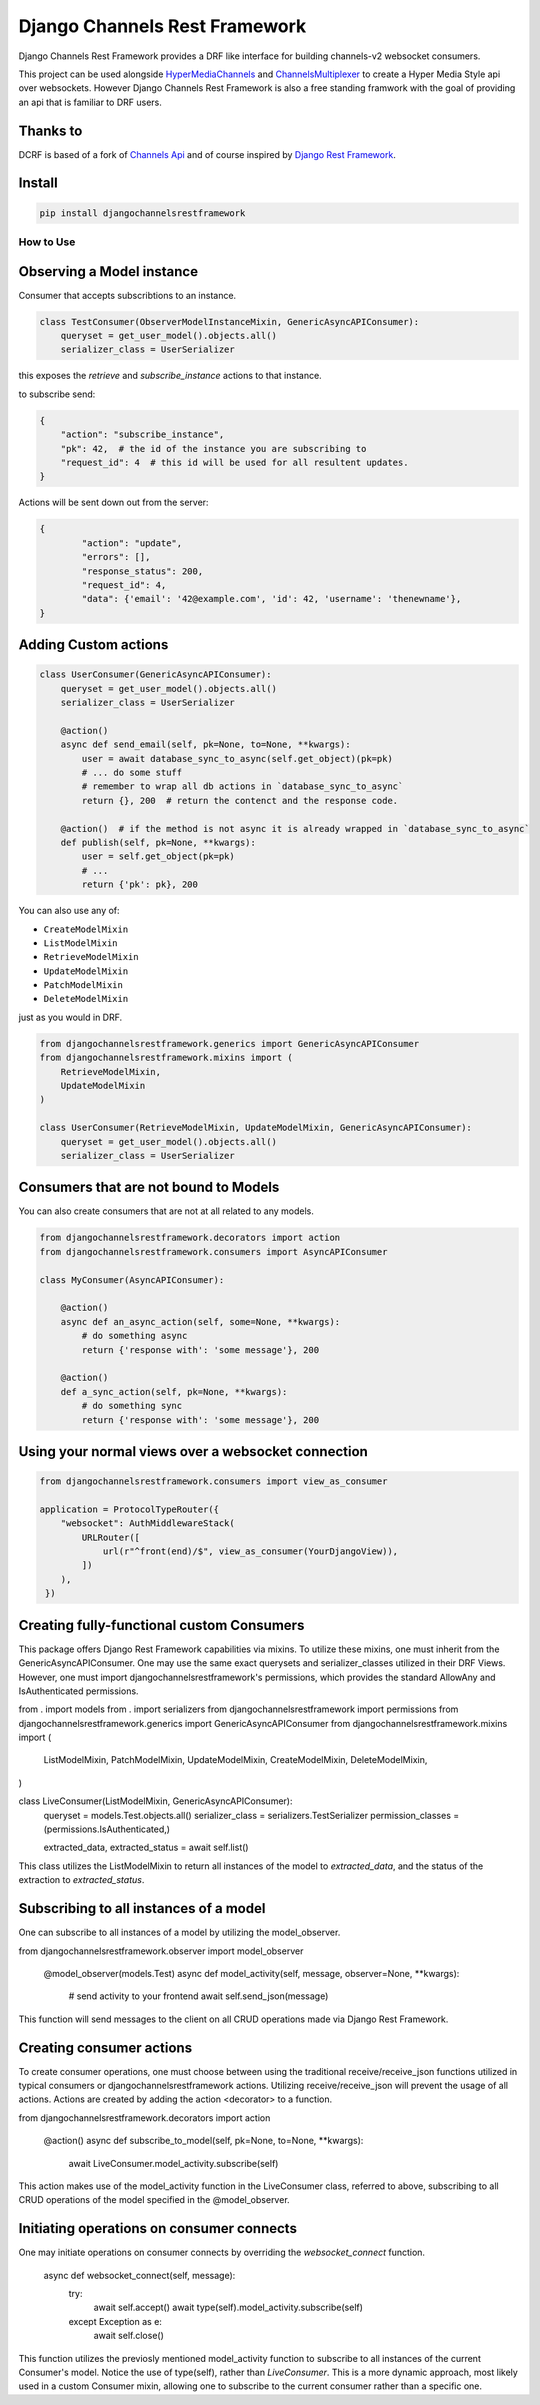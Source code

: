 ==============================
Django Channels Rest Framework
==============================

Django Channels Rest Framework provides a DRF like interface for building channels-v2 websocket consumers.


This project can be used alongside HyperMediaChannels_ and ChannelsMultiplexer_ to create a Hyper Media Style api over websockets. However Django Channels Rest Framework is also a free standing framwork with the goal of providing an api that is familiar to DRF users. 

.. _HyperMediaChannels: https://github.com/hishnash/hypermediachannels
.. _ChannelsMultiplexer: https://github.com/hishnash/channelsmultiplexer

.. image:: https://travis-ci.org/hishnash/djangochannelsrestframework.svg?branch=master
    :target: https://travis-ci.org/hishnash/djangochannelsrestframework

Thanks to
---------


DCRF is based of a fork of `Channels Api <https://github.com/linuxlewis/channels-api>`_ and of course inspired by `Django Rest Framework <http://www.django-rest-framework.org/>`_.


Install
-------

.. code-block:: bash
  
  pip install djangochannelsrestframework


How to Use
==========



Observing a Model instance
--------------------------

Consumer that accepts subscribtions to an instance.

.. code-block:: python

   class TestConsumer(ObserverModelInstanceMixin, GenericAsyncAPIConsumer):
       queryset = get_user_model().objects.all()
       serializer_class = UserSerializer

this exposes the `retrieve` and `subscribe_instance` actions to that instance.

to subscribe send:


.. code-block:: python

   {
       "action": "subscribe_instance",
       "pk": 42,  # the id of the instance you are subscribing to
       "request_id": 4  # this id will be used for all resultent updates.
   }


Actions will be sent down out from the server:

.. code-block:: python

	{
		"action": "update",
		"errors": [],
		"response_status": 200,
		"request_id": 4,
		"data": {'email': '42@example.com', 'id': 42, 'username': 'thenewname'},
	}

Adding Custom actions
---------------------


.. code-block:: python

   class UserConsumer(GenericAsyncAPIConsumer):
       queryset = get_user_model().objects.all()
       serializer_class = UserSerializer

       @action()
       async def send_email(self, pk=None, to=None, **kwargs):
           user = await database_sync_to_async(self.get_object)(pk=pk)
           # ... do some stuff
           # remember to wrap all db actions in `database_sync_to_async`
           return {}, 200  # return the contenct and the response code.

       @action()  # if the method is not async it is already wrapped in `database_sync_to_async`
       def publish(self, pk=None, **kwargs):
           user = self.get_object(pk=pk)
	   # ...
	   return {'pk': pk}, 200

You can also use any of:

*  ``CreateModelMixin``
*  ``ListModelMixin``
*  ``RetrieveModelMixin``
*  ``UpdateModelMixin``
*  ``PatchModelMixin``
*  ``DeleteModelMixin``

just as you would in DRF.

.. code-block:: python

  from djangochannelsrestframework.generics import GenericAsyncAPIConsumer
  from djangochannelsrestframework.mixins import (
      RetrieveModelMixin,
      UpdateModelMixin
  )

  class UserConsumer(RetrieveModelMixin, UpdateModelMixin, GenericAsyncAPIConsumer):
      queryset = get_user_model().objects.all()
      serializer_class = UserSerializer


Consumers that are not bound to Models
--------------------------------------


You can also create consumers that are not at all related to any models.

.. code-block:: python

  from djangochannelsrestframework.decorators import action
  from djangochannelsrestframework.consumers import AsyncAPIConsumer

  class MyConsumer(AsyncAPIConsumer):

      @action()
      async def an_async_action(self, some=None, **kwargs):
          # do something async
	  return {'response with': 'some message'}, 200
      
      @action()
      def a_sync_action(self, pk=None, **kwargs):
          # do something sync
	  return {'response with': 'some message'}, 200

Using your normal views over a websocket connection
---------------------------------------------------

.. code-block:: python
  
  from djangochannelsrestframework.consumers import view_as_consumer

  application = ProtocolTypeRouter({
      "websocket": AuthMiddlewareStack(
          URLRouter([
	      url(r"^front(end)/$", view_as_consumer(YourDjangoView)),
	  ])
      ),
   })


Creating fully-functional custom Consumers
------------------------------------------

This package offers Django Rest Framework capabilities via mixins. To utilize these mixins, one must inherit from the GenericAsyncAPIConsumer. One may use the same exact querysets and serializer_classes utilized in their DRF Views. However, one must import djangochannelsrestframework's permissions, which provides the standard AllowAny and IsAuthenticated permissions.

from . import models
from . import serializers
from djangochannelsrestframework import permissions
from djangochannelsrestframework.generics import GenericAsyncAPIConsumer
from djangochannelsrestframework.mixins import (
    ListModelMixin,
    PatchModelMixin,
    UpdateModelMixin,
    CreateModelMixin,
    DeleteModelMixin,
)

class LiveConsumer(ListModelMixin, GenericAsyncAPIConsumer):
    queryset = models.Test.objects.all()
    serializer_class = serializers.TestSerializer
    permission_classes = (permissions.IsAuthenticated,)

    extracted_data, extracted_status = await self.list()

This class utilizes the ListModelMixin to return all instances of the model to `extracted_data`, and the status of the extraction to `extracted_status`.


Subscribing to all instances of a model
---------------------------------------

One can subscribe to all instances of a model by utilizing the model_observer.

from djangochannelsrestframework.observer import model_observer

    @model_observer(models.Test)
    async def model_activity(self, message, observer=None, **kwargs):
        # send activity to your frontend
        await self.send_json(message)

This function will send messages to the client on all CRUD operations made via Django Rest Framework.


Creating consumer actions
-------------------------

To create consumer operations, one must choose between using the traditional receive/receive_json functions utilized in typical consumers or djangochannelsrestframework actions. Utilizing receive/receive_json will prevent the usage of all actions. Actions are created by adding the action <decorator> to a function.

from djangochannelsrestframework.decorators import action

    @action()
    async def subscribe_to_model(self, pk=None, to=None, **kwargs):
        await LiveConsumer.model_activity.subscribe(self)

This action makes use of the model_activity function in the LiveConsumer class, referred to above, subscribing to all CRUD operations of the model specified in the @model_observer.


Initiating operations on consumer connects
------------------------------------------

One may initiate operations on consumer connects by overriding the `websocket_connect` function.

    async def websocket_connect(self, message):
        try:
            await self.accept()
            await type(self).model_activity.subscribe(self)

        except Exception as e:
            await self.close()

This function utilizes the previosly mentioned model_activity function to subscribe to all instances of the current Consumer's model. Notice the use of type(self), rather than `LiveConsumer`. This is a more dynamic approach, most likely used in a custom Consumer mixin, allowing one to subscribe to the current consumer rather than a specific one.

